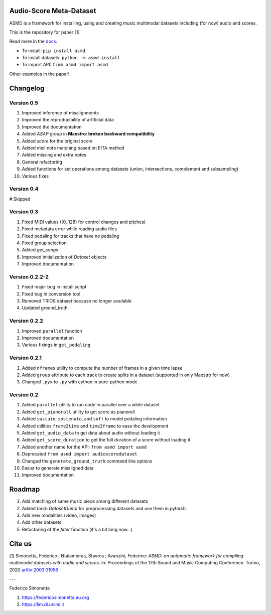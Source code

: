 Audio-Score Meta-Dataset
========================

ASMD is a framework for installing, using and creating music multimodal
datasets including (for now) audio and scores.

This is the repository for paper [1] 

Read more in the docs_.

* To install: ``pip install asmd``
* To install datasets: ``python -m asmd.install``
* To import API: ``from asmd import asmd``

Other examples in the paper!

.. _docs: https://asmd.readthedocs.org

Changelog
=========

Version 0.5
^^^^^^^^^^^

#. Improved inference of misalignments
#. Improved the reproducibility of artificial data
#. Improved the documentation
#. Added `ASAP` group in **Maestro: broken backward compatibility**
#. Added `score` for the original score
#. Added midi note matching based on EITA method
#. Added missing and extra notes
#. General refactoring
#. Added functions for set operations among datasets (union, intersections,
   complement and subsampling)
#. Various fixes

Version 0.4
^^^^^^^^^^^
# Skipped

Version 0.3
^^^^^^^^^^^

#. Fixed MIDI values ([0, 128) for control changes and pitches)
#. Fixed metadata error while reading audio files
#. Fixed pedaling for tracks that have no pedaling
#. Fixed group selection
#. Added `get_songs`
#. Improved initialization of `Dataset` objects
#. Improved documentation

Version 0.2.2-2
^^^^^^^^^^^^^^^

#. Fixed major bug in install script
#. Fixed bug in conversion tool
#. Removed TRIOS dataset because no longer available
#. Updated ground_truth

Version 0.2.2
^^^^^^^^^^^^^

#. Improved ``parallel`` function
#. Improved documentation
#. Various fixings in ``get_pedaling``

Version 0.2.1
^^^^^^^^^^^^^

#. Added ``nframes`` utility to compute the number of frames in a given time lapse
#. Added ``group`` attribute to each track to create splits in a dataset
   (supported in only Maestro for now)
#. Changed ``.pyx`` to ``.py`` with cython in pure-python mode

Version 0.2
^^^^^^^^^^^

#. Added ``parallel`` utility to run code in parallel over a while dataset
#. Added ``get_pianoroll`` utility to get score as pianoroll
#. Added ``sustain``, ``sostenuto``, and ``soft`` to model pedaling information
#. Added utilities ``frame2time`` and ``time2frame`` to ease the development
#. Added ``get_audio_data`` to get data about audio without loading it
#. Added ``get_score_duration`` to get the full duration of a score without
   loading it
#. Added another name for the API: ``from asmd import asmd``
#. Deprecated ``from asmd import audioscoredataset``
#. Changed the ``generate_ground_truth`` command line options
#. Easier to generate misaligned data
#. Improved documentation

Roadmap
=======

#. Add matching of same music piece among different datasets
#. Added `torch.DatasetDump` for preprocessing datasets and use them in pytorch
#. Add new modalities (video, images)
#. Add other datasets
#. Refactoring of the `filter` function (it's a bit long now...)

Cite us
=======

[1]  Simonetta, Federico ; Ntalampiras, Stavros ; Avanzini, Federico: *ASMD: an automatic framework for compiling multimodal datasets with audio and scores*. In: Proceedings of the 17th Sound and Music Computing Conference. Torino, 2020 arXiv:2003.01958_

.. _arXiv:2003.01958: https://arxiv.org/abs/2003.01958

---

Federico Simonetta 

#. https://federicosimonetta.eu.org
#. https://lim.di.unimi.it
